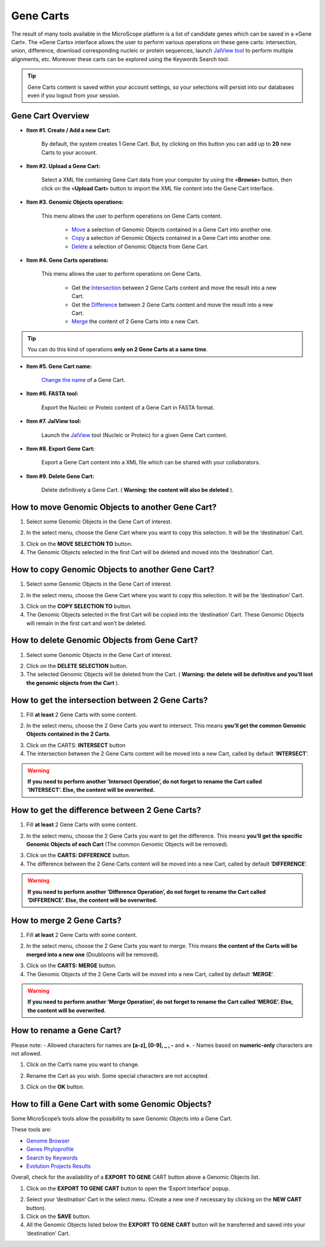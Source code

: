 ##########
Gene Carts
##########

The result of many tools available in the MicroScope platform is a list of candidate genes which can be saved in a «Gene Cart». The «Gene Carts» interface allows the user to perform various operations on these gene carts: intersection, union, difference, download corresponding nucleic or protein sequences, launch  `JalView tool <http://www.jalview.org/>`_ to perform multiple alignments, etc. Moreover these carts can be explored using the Keywords Search tool.

.. tip:: Gene Carts content is saved within your account settings, so your selections will persist into our databases even if you logout from your session.


Gene Cart Overview
------------------

.. image:: img/bas1.png

* **Item #1. Create / Add a new Cart:**
 
	By default, the system creates 1 Gene Cart. But, by clicking on this button you can add up to **20** new Carts to your account.
	
* **Item #2. Upload a Gene Cart:**
 
	Select a XML file containing Gene Cart data from your computer by using the «**Browse**» button, then click on the «**Upload Cart**» button to import the XML file content into the Gene Cart interface.
	
* **Item #3. Genomic Objects operations:**

	This menu allows the user to perform operations on Gene Carts content.
	
		* `Move <http://microscope.readthedocs.org/en/latest/content/userpanel/genesbasket.html#how-to-move-genomic-objects-to-another-gene-cart>`_ a selection of Genomic Objects contained in a Gene Cart into another one.
		* `Copy <http://microscope.readthedocs.org/en/latest/content/userpanel/genesbasket.html#how-to-copy-genomic-objects-to-another-gene-cart>`_ a selection of Genomic Objects contained in a Gene Cart into another one.
		* `Delete <http://microscope.readthedocs.org/en/latest/content/userpanel/genesbasket.html#how-to-delete-genomic-objects-from-gene-cart>`_ a selection of Genomic Objects from Gene Cart.
	
* **Item #4. Gene Carts operations:**
	
	This menu allows the user to perform operations on Gene Carts.

		* Get the `Intersection <http://microscope.readthedocs.org/en/latest/content/userpanel/genesbasket.html#how-to-get-the-intersection-between-2-gene-carts>`_ between 2 Gene Carts content and move the result into a new Cart.
		* Get the `Difference <http://microscope.readthedocs.org/en/latest/content/userpanel/genesbasket.html#how-to-get-the-difference-between-2-gene-carts>`_ between 2 Gene Carts content and move the result into a new Cart.
		* `Merge <http://microscope.readthedocs.org/en/latest/content/userpanel/genesbasket.html#how-to-merge-2-gene-carts>`_ the content of 2 Gene Carts into a new Cart.

.. tip:: You can do this kind of operations **only on 2 Gene Carts at a same time**.

* **Item #5. Gene Cart name:**

	`Change the name <http://microscope.readthedocs.org/en/latest/content/userpanel/genesbasket.html#how-to-rename-a-gene-cart>`_ of a Gene Cart.

* **Item #6. FASTA tool:**

	Export the Nucleic or Proteic content of a Gene Cart in FASTA format.
	
* **Item #7. JalView tool:**

	Launch the `JalView <http://www.jalview.org/>`_ tool (Nucleic or Proteic) for a given Gene Cart content.

* **Item #8. Export Gene Cart:**

	Export a Gene Cart content into a XML file which can be shared with your collaborators.

* **Item #9. Delete Gene Cart:**
 
	Delete definitively a Gene Cart. ( **Warning: the content will also be deleted** ).

	
How to move Genomic Objects to another Gene Cart?
-------------------------------------------------

1. Select some Genomic Objects in the Gene Cart of interest.

.. image:: img/bas2.png

2. In the select menu, choose the Gene Cart where you want to copy this selection. It will be the ’destination’ Cart.

.. image:: img/bas3.png

3. Click on the **MOVE SELECTION TO** button.
4. The Genomic Objects selected in the first Cart will be deleted and moved into the ’destination’ Cart.

.. image:: img/bas4.png


How to copy Genomic Objects to another Gene Cart?
-------------------------------------------------

1. Select some Genomic Objects in the Gene Cart of interest.

.. image:: img/bas5.png

2. In the select menu, choose the Gene Cart where you want to copy this selection. It will be the ’destination’ Cart.

.. image:: img/bas6.png

3. Click on the **COPY SELECTION TO** button.
4. The Genomic Objects selected in the first Cart will be copied into the ’destination’ Cart. These Genomic Objects will remain in the first cart and won’t be deleted.

.. image:: img/bas7.png


How to delete Genomic Objects from Gene Cart?
---------------------------------------------

1. Select some Genomic Objects in the Gene Cart of interest.

.. image:: img/bas8.png

2. Click on the **DELETE SELECTION** button.
3. The selected Genomic Objects will be deleted from the Cart. ( **Warning: the delete will be definitive and you’ll lost the genomic objects from the Cart** ).

.. image:: img/bas9.png


How to get the intersection between 2 Gene Carts?
-------------------------------------------------

1. Fill **at least** 2 Gene Carts with some content.

.. image:: img/bas10.png

2. In the select menu, choose the 2 Gene Carts you want to intersect. This means **you’ll get the common Genomic Objects contained in the 2 Carts**.

.. image:: img/bas11.png

3. Click on the CARTS: **INTERSECT** button
4. The intersection between the 2 Gene Carts content will be moved into a new Cart, called by default ’**INTERSECT**’. 

.. warning:: **If you need to perform another ’Intersect Operation’, do not forget to rename the Cart called ’INTERSECT’. Else, the content will be overwrited.**

.. image:: img/bas12.png


How to get the difference between 2 Gene Carts?
-----------------------------------------------

1. Fill **at least** 2 Gene Carts with some content.

.. image:: img/bas13.png

2. In the select menu, choose the 2 Gene Carts you want to get the difference. This means **you’ll get the specific Genomic Objects of each Cart** (The common Genomic Objects will be removed).

.. image:: img/bas14.png

3. Click on the **CARTS: DIFFERENCE** button.
4. The difference between the 2 Gene Carts content will be moved into a new Cart, called by default ’**DIFFERENCE**’. 

.. warning:: **If you need to perform another ’Difference Operation’, do not forget to rename the Cart called ’DIFFERENCE’. Else, the content will be overwrited.**

.. image:: img/bas15.png


How to merge 2 Gene Carts?
--------------------------

1. Fill **at least** 2 Gene Carts with some content.

.. image:: img/bas16.png

2. In the select menu, choose the 2 Gene Carts you want to merge. This means **the content of the Carts will be merged into a new one** (Doubloons will be removed).

.. image:: img/bas17.png

3. Click on the **CARTS: MERGE** button.
4. The Genomic Objects of the 2 Gene Carts will be moved into a new Cart, called by default ’**MERGE**’. 

.. warning:: **If you need to perform another ’Merge Operation’, do not forget to rename the Cart called ’MERGE’. Else, the content will be overwrited.**

.. image:: img/bas18.png


How to rename a Gene Cart?
--------------------------

Please note: 
- Allowed characters for names are **[a-z], [0-9], _ , -** and **+**. 
- Names based on **numeric-only** characters are not allowed.

1. Click on the Cart’s name you want to change.

.. image:: img/bas19.png

2. Rename the Cart as you wish. Some special characters are not accepted.

.. image:: img/bas20.png

3. Click on the **OK** button.


How to fill a Gene Cart with some Genomic Objects?
--------------------------------------------------

Some MicroScope’s tools allow the possibility to save Genomic Objects into a Gene Cart.

These tools are:

* `Genome Browser <../mage/viewer.html>`_
* `Genes Phyloprofile <../compgenomics/phyloprofil.html>`_
* `Search by Keywords <../search/keyword.html>`_
* `Evolution Projects Results <../expdata/NGSProjectEvo.html>`_

Overall, check for the availability of a **EXPORT TO GENE** CART button above a Genomic Objects list.

1. Click on the **EXPORT TO GENE CART** button to open the ’Export Interface’ popup.

.. image:: img/bas21.png

2. Select your ’destination’ Cart in the select menu. (Create a new one if necessary by clicking on the **NEW CART** button).
3. Click on the **SAVE** button.
4. All the Genomic Objects listed below the **EXPORT TO GENE CART** button will be transferred and saved into your ’destination’ Cart.